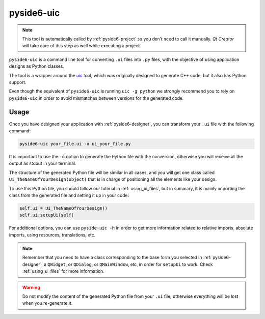.. _pyside6-uic:

pyside6-uic
===========

.. note:: This tool is automatically called by :ref:`pyside6-project`
   so you don't need to call it manually. *Qt Creator* will take care
   of this step as well while executing a project.

``pyside6-uic`` is a command line tool for converting ``.ui`` files into ``.py``
files, with the objective of using application designs as Python classes.

The tool is a wrapper around the `uic`_ tool, which was originally
designed to generate C++ code, but it also has Python support.

Even though the equivalent of ``pyside6-uic`` is running ``uic -g python``
we strongly recommend you to rely on ``pyside6-uic`` in order to avoid
mismatches between versions for the generated code.

Usage
-----

Once you have designed your application with :ref:`pyside6-designer`,
you can transform your ``.ui`` file with the following command:

.. code-block:: bash

    pyside6-uic your_file.ui -o ui_your_file.py

It is important to use the ``-o`` option to generate the Python file with the
conversion, otherwise you will receive all the output as stdout in your terminal.

The structure of the generated Python file will be similar in all cases,
and you will get one class called ``Ui_TheNameOfYourDesign(object)`` that
is in charge of positioning all the elements like your design.

To use this Python file, you should follow our tutorial in
:ref:`using_ui_files`, but in summary, it is mainly importing the class
from the generated file and setting it up in your code:

.. code-block:: Python

    self.ui = Ui_TheNameOfYourDesign()
    self.ui.setupUi(self)

For additional options, you can use ``pyside-uic -h`` in order to get
more information related to relative imports, absolute imports, using resources,
translations, etc.

.. note:: Remember that you need to have a class corresponding to the base
    form you selected in :ref:`pyside6-designer`, a ``QWidget``, or ``QDialog``,
    or ``QMainWindow``, etc, in order for ``setupUi`` to work. Check
    :ref:`using_ui_files` for more information.

.. warning:: Do not modify the content of the generated Python file from your
    ``.ui`` file, otherwise everything will be lost when you re-generate it.

.. _`uic`: https://doc.qt.io/qt-6/uic.html

